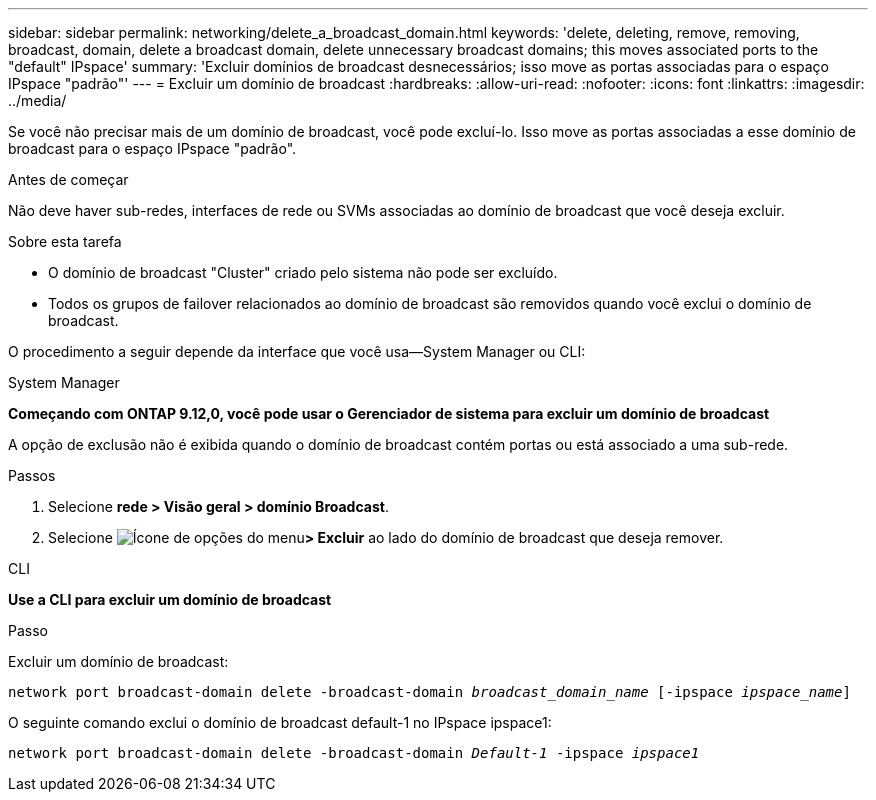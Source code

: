 ---
sidebar: sidebar 
permalink: networking/delete_a_broadcast_domain.html 
keywords: 'delete, deleting, remove, removing, broadcast, domain, delete a broadcast domain, delete unnecessary broadcast domains; this moves associated ports to the "default" IPspace' 
summary: 'Excluir domínios de broadcast desnecessários; isso move as portas associadas para o espaço IPspace "padrão"' 
---
= Excluir um domínio de broadcast
:hardbreaks:
:allow-uri-read: 
:nofooter: 
:icons: font
:linkattrs: 
:imagesdir: ../media/


[role="lead"]
Se você não precisar mais de um domínio de broadcast, você pode excluí-lo. Isso move as portas associadas a esse domínio de broadcast para o espaço IPspace "padrão".

.Antes de começar
Não deve haver sub-redes, interfaces de rede ou SVMs associadas ao domínio de broadcast que você deseja excluir.

.Sobre esta tarefa
* O domínio de broadcast "Cluster" criado pelo sistema não pode ser excluído.
* Todos os grupos de failover relacionados ao domínio de broadcast são removidos quando você exclui o domínio de broadcast.


O procedimento a seguir depende da interface que você usa--System Manager ou CLI:

[role="tabbed-block"]
====
.System Manager
--
*Começando com ONTAP 9.12,0, você pode usar o Gerenciador de sistema para excluir um domínio de broadcast*

A opção de exclusão não é exibida quando o domínio de broadcast contém portas ou está associado a uma sub-rede.

.Passos
. Selecione *rede > Visão geral > domínio Broadcast*.
. Selecione image:icon_kabob.gif["Ícone de opções do menu"]*> Excluir* ao lado do domínio de broadcast que deseja remover.


--
.CLI
--
*Use a CLI para excluir um domínio de broadcast*

.Passo
Excluir um domínio de broadcast:

`network port broadcast-domain delete -broadcast-domain _broadcast_domain_name_ [-ipspace _ipspace_name_]`

O seguinte comando exclui o domínio de broadcast default-1 no IPspace ipspace1:

`network port broadcast-domain delete -broadcast-domain _Default-1_ -ipspace _ipspace1_`

--
====